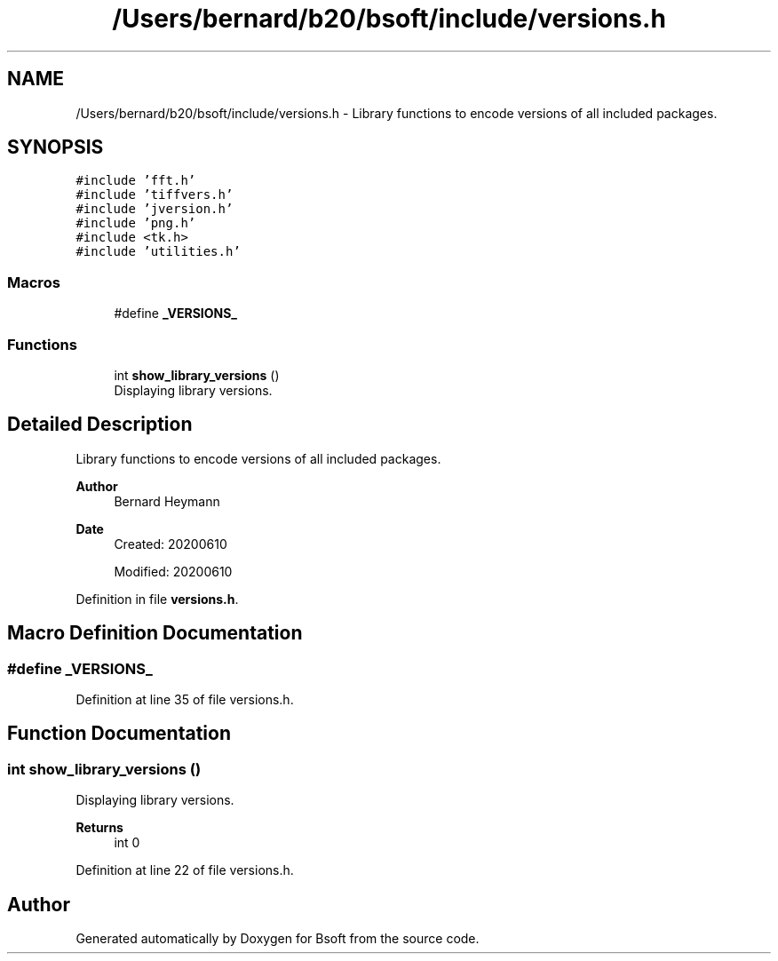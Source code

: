 .TH "/Users/bernard/b20/bsoft/include/versions.h" 3 "Wed Sep 1 2021" "Version 2.1.0" "Bsoft" \" -*- nroff -*-
.ad l
.nh
.SH NAME
/Users/bernard/b20/bsoft/include/versions.h \- Library functions to encode versions of all included packages\&.  

.SH SYNOPSIS
.br
.PP
\fC#include 'fft\&.h'\fP
.br
\fC#include 'tiffvers\&.h'\fP
.br
\fC#include 'jversion\&.h'\fP
.br
\fC#include 'png\&.h'\fP
.br
\fC#include <tk\&.h>\fP
.br
\fC#include 'utilities\&.h'\fP
.br

.SS "Macros"

.in +1c
.ti -1c
.RI "#define \fB_VERSIONS_\fP"
.br
.in -1c
.SS "Functions"

.in +1c
.ti -1c
.RI "int \fBshow_library_versions\fP ()"
.br
.RI "Displaying library versions\&. "
.in -1c
.SH "Detailed Description"
.PP 
Library functions to encode versions of all included packages\&. 


.PP
\fBAuthor\fP
.RS 4
Bernard Heymann 
.RE
.PP
\fBDate\fP
.RS 4
Created: 20200610 
.PP
Modified: 20200610 
.RE
.PP

.PP
Definition in file \fBversions\&.h\fP\&.
.SH "Macro Definition Documentation"
.PP 
.SS "#define _VERSIONS_"

.PP
Definition at line 35 of file versions\&.h\&.
.SH "Function Documentation"
.PP 
.SS "int show_library_versions ()"

.PP
Displaying library versions\&. 
.PP
\fBReturns\fP
.RS 4
int 0 
.RE
.PP

.PP
Definition at line 22 of file versions\&.h\&.
.SH "Author"
.PP 
Generated automatically by Doxygen for Bsoft from the source code\&.
